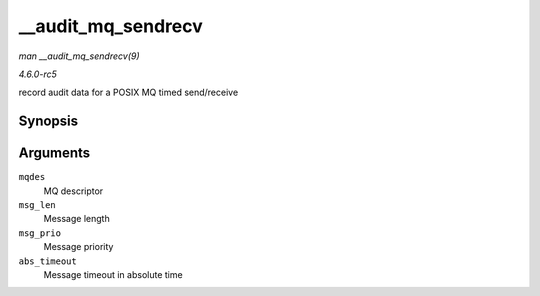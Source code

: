 .. -*- coding: utf-8; mode: rst -*-

.. _API---audit-mq-sendrecv:

===================
__audit_mq_sendrecv
===================

*man __audit_mq_sendrecv(9)*

*4.6.0-rc5*

record audit data for a POSIX MQ timed send/receive


Synopsis
========

.. c:function:: void __audit_mq_sendrecv( mqd_t mqdes, size_t msg_len, unsigned int msg_prio, const struct timespec * abs_timeout )

Arguments
=========

``mqdes``
    MQ descriptor

``msg_len``
    Message length

``msg_prio``
    Message priority

``abs_timeout``
    Message timeout in absolute time


.. ------------------------------------------------------------------------------
.. This file was automatically converted from DocBook-XML with the dbxml
.. library (https://github.com/return42/sphkerneldoc). The origin XML comes
.. from the linux kernel, refer to:
..
.. * https://github.com/torvalds/linux/tree/master/Documentation/DocBook
.. ------------------------------------------------------------------------------

